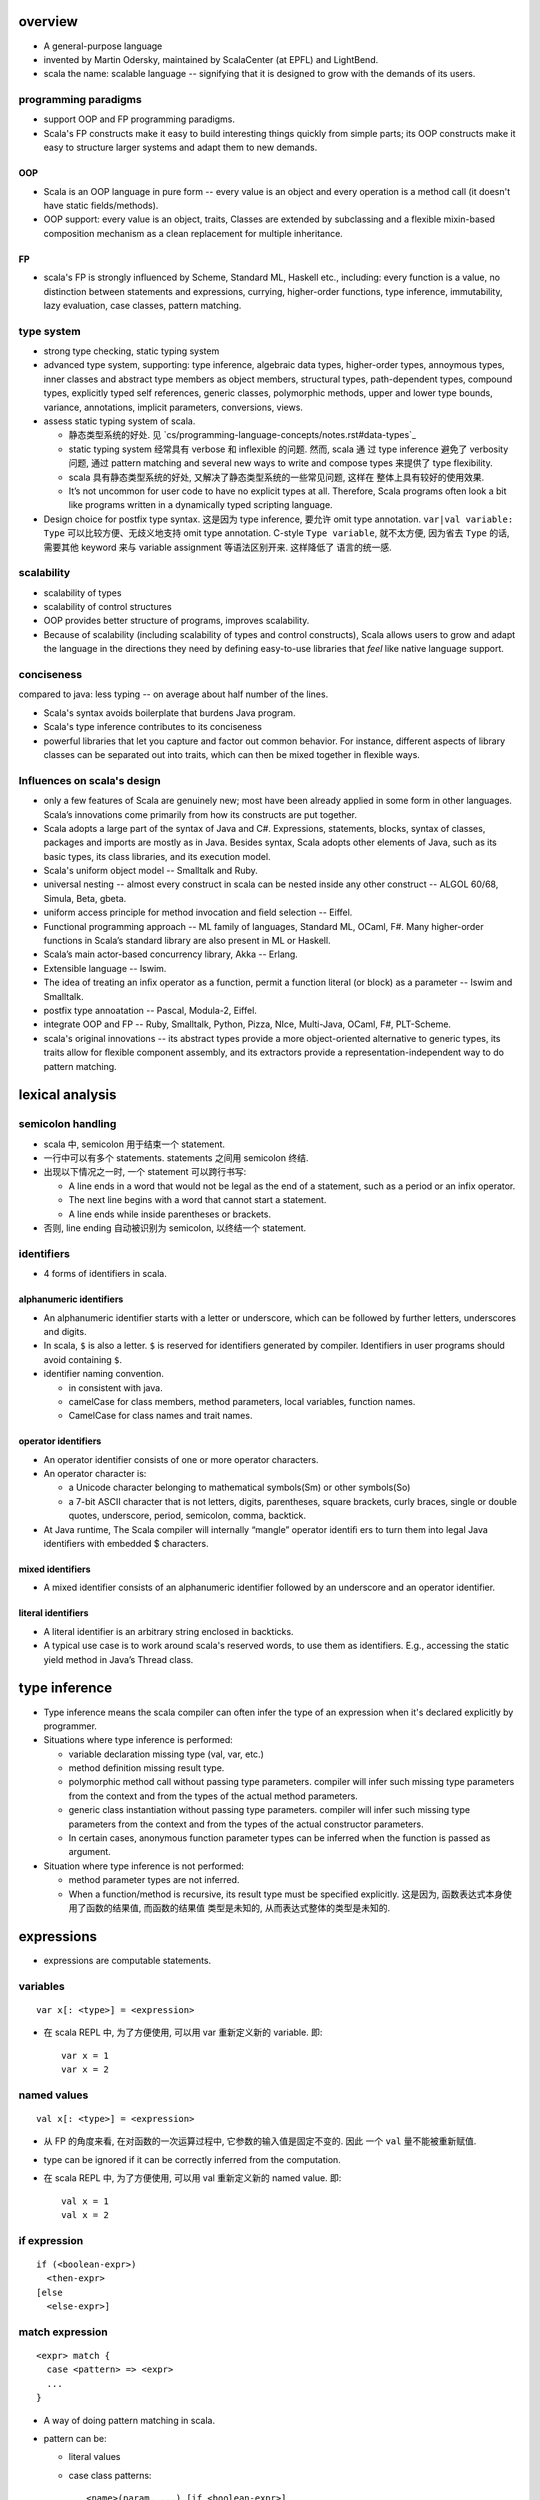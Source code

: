 overview
========
- A general-purpose language

- invented by Martin Odersky, maintained by ScalaCenter (at EPFL) and
  LightBend.

- scala the name: scalable language -- signifying that it is designed to grow
  with the demands of its users.

programming paradigms
---------------------
- support OOP and FP programming paradigms.

- Scala's FP constructs make it easy to build interesting things quickly from
  simple parts; its OOP constructs make it easy to structure larger systems
  and adapt them to new demands.

OOP
^^^
- Scala is an OOP language in pure form -- every value is an object and every
  operation is a method call (it doesn't have static fields/methods).

- OOP support: every value is an object, traits, Classes are extended by
  subclassing and a flexible mixin-based composition mechanism as a clean
  replacement for multiple inheritance.

FP
^^
- scala's FP is strongly influenced by Scheme, Standard ML, Haskell etc.,
  including: every function is a value, no distinction between statements and
  expressions, currying, higher-order functions, type inference, immutability,
  lazy evaluation, case classes, pattern matching.

type system
-----------
- strong type checking, static typing system

- advanced type system, supporting: type inference, algebraic data types,
  higher-order types, annoymous types, inner classes and abstract type members
  as object members, structural types, path-dependent types, compound types,
  explicitly typed self references, generic classes, polymorphic methods, upper
  and lower type bounds, variance, annotations, implicit parameters,
  conversions, views.

- assess static typing system of scala.

  * 静态类型系统的好处. 见 `cs/programming-language-concepts/notes.rst#data-types`_

  * static typing system 经常具有 verbose 和 inflexible 的问题. 然而, scala 通
    过 type inference 避免了 verbosity 问题, 通过 pattern matching and several
    new ways to write and compose types 来提供了 type flexibility.

  * scala 具有静态类型系统的好处, 又解决了静态类型系统的一些常见问题, 这样在
    整体上具有较好的使用效果.

  * It’s not uncommon for user code to have no explicit types at all.
    Therefore, Scala programs often look a bit like programs written in a
    dynamically typed scripting language.

- Design choice for postfix type syntax. 这是因为 type inference, 要允许 omit
  type annotation. ``var|val variable: Type`` 可以比较方便、无歧义地支持 omit
  type annotation. C-style ``Type variable``, 就不太方便, 因为省去 ``Type``
  的话, 需要其他 keyword 来与 variable assignment 等语法区别开来. 这样降低了
  语言的统一感.

scalability
-----------
- scalability of types

- scalability of control structures

- OOP provides better structure of programs, improves scalability.

- Because of scalability (including scalability of types and control
  constructs), Scala allows users to grow and adapt the language in the
  directions they need by defining easy-to-use libraries that *feel* like
  native language support.

conciseness
-----------
compared to java: less typing -- on average about half number of the lines.

- Scala's syntax avoids boilerplate that burdens Java program.

- Scala's type inference contributes to its conciseness

- powerful libraries that let you capture and factor out common behavior. For
  instance, different aspects of library classes can be separated out into
  traits, which can then be mixed together in ﬂexible ways.

Influences on scala's design
----------------------------
- only a few features of Scala are genuinely new; most have been already
  applied in some form in other languages. Scala’s innovations come primarily
  from how its constructs are put together.

- Scala adopts a large part of the syntax of Java and C#. Expressions,
  statements, blocks, syntax of classes, packages and imports are mostly as in
  Java. Besides syntax, Scala adopts other elements of Java, such as its basic
  types, its class libraries, and its execution model.

- Scala's uniform object model -- Smalltalk and Ruby.

- universal nesting -- almost every construct in scala can be nested inside
  any other construct -- ALGOL 60/68, Simula, Beta, gbeta.

- uniform access principle for method invocation and ﬁeld selection -- Eiffel.

- Functional programming approach -- ML family of languages, Standard ML,
  OCaml, F#. Many higher-order functions in Scala’s standard library are also
  present in ML or Haskell.

- Scala’s main actor-based concurrency library, Akka -- Erlang.

- Extensible language -- Iswim.

- The idea of treating an inﬁx operator as a function, permit a function
  literal (or block) as a parameter -- Iswim and Smalltalk.

- postfix type annoatation -- Pascal, Modula-2, Eiffel.

- integrate OOP and FP -- Ruby, Smalltalk, Python, Pizza, NIce, Multi-Java,
  OCaml, F#, PLT-Scheme.

- scala's original innovations -- its abstract types provide a more
  object-oriented alternative to generic types, its traits allow for ﬂexible
  component assembly, and its extractors provide a representation-independent
  way to do pattern matching.

lexical analysis
================
semicolon handling
------------------
- scala 中, semicolon 用于结束一个 statement.

- 一行中可以有多个 statements. statements 之间用 semicolon 终结.

- 出现以下情况之一时, 一个 statement 可以跨行书写:

  * A line ends in a word that would not be legal as the end of a statement,
    such as a period or an infix operator.

  * The next line begins with a word that cannot start a statement.

  * A line ends while inside parentheses or brackets.

- 否则, line ending 自动被识别为 semicolon, 以终结一个 statement.

identifiers
-----------
- 4 forms of identifiers in scala.

alphanumeric identifiers
^^^^^^^^^^^^^^^^^^^^^^^^
- An alphanumeric identifier starts with a letter or underscore, which can be
  followed by further letters, underscores and digits.

- In scala, ``$`` is also a letter. ``$`` is reserved for identifiers generated
  by compiler. Identifiers in user programs should avoid containing ``$``.

- identifier naming convention.

  * in consistent with java.

  * camelCase for class members, method parameters, local variables, function
    names.
    
  * CamelCase for class names and trait names.

operator identifiers
^^^^^^^^^^^^^^^^^^^^
- An operator identifier consists of one or more operator characters.

- An operator character is:
 
  * a Unicode character belonging to mathematical symbols(Sm) or other
    symbols(So) 

  * a 7-bit ASCII character that is not letters, digits, parentheses, square
    brackets, curly braces, single or double quotes, underscore, period,
    semicolon, comma, backtick.

- At Java runtime, The Scala compiler will internally “mangle” operator identiﬁ
  ers to turn them into legal Java identiﬁers with embedded $ characters.

mixed identifiers
^^^^^^^^^^^^^^^^^
- A mixed identifier consists of an alphanumeric identifier followed by an
  underscore and an operator identifier.

literal identifiers
^^^^^^^^^^^^^^^^^^^
- A literal identifier is an arbitrary string enclosed in backticks.

- A typical use case is to work around scala's reserved words, to use them as
  identifiers. E.g., accessing the static yield method in Java’s Thread class.

type inference
==============
- Type inference means the scala compiler can often infer the type of an
  expression when it's declared explicitly by programmer.

- Situations where type inference is performed:

  * variable declaration missing type (val, var, etc.)

  * method definition missing result type.

  * polymorphic method call without passing type parameters. compiler will
    infer such missing type parameters from the context and from the types of
    the actual method parameters.

  * generic class instantiation without passing type parameters. compiler will
    infer such missing type parameters from the context and from the types of
    the actual constructor parameters.

  * In certain cases, anonymous function parameter types can be inferred when
    the function is passed as argument.

- Situation where type inference is not performed:

  * method parameter types are not inferred.

  * When a function/method is recursive, its result type must be specified
    explicitly. 这是因为, 函数表达式本身使用了函数的结果值, 而函数的结果值
    类型是未知的, 从而表达式整体的类型是未知的.

expressions
===========
- expressions are computable statements.

variables
---------
::

  var x[: <type>] = <expression>

- 在 scala REPL 中, 为了方便使用, 可以用 var 重新定义新的 variable. 即::

    var x = 1
    var x = 2

named values
------------
::

  val x[: <type>] = <expression>

- 从 FP 的角度来看, 在对函数的一次运算过程中, 它参数的输入值是固定不变的. 因此
  一个 ``val`` 量不能被重新赋值.

- type can be ignored if it can be correctly inferred from the computation.

- 在 scala REPL 中, 为了方便使用, 可以用 val 重新定义新的 named value. 即::

    val x = 1
    val x = 2

if expression
-------------
::

  if (<boolean-expr>)
    <then-expr>
  [else
    <else-expr>]

match expression
----------------
::

  <expr> match {
    case <pattern> => <expr>
    ...
  }

- A way of doing pattern matching in scala.

- pattern can be:

  * literal values

  * case class patterns::

      <name>(param, ...) [if <boolean-expr>]

    - case class 匹配后, 相应位置的值赋值给 pattern 中相应位置的参数.
      
    - 支持 ``_`` 作为参数名来忽略相应位置的值.
      
    - Optional ``if`` 部分是 pattern guards.

  * 任意 object constructor call, 当该 object 具有 ``unapply()`` method 时.

  * 任意变量作为 pattern 时是 catchall pattern, 包括 ``_``.

  * 任意变量后可加 ``: <type>`` 类型限制, 只有类型匹配时才匹配 pattern. This is
    useful when the case needs to call a method on the pattern. It is also a
    convention to use the first letter of the type as the case identifier.

for comprehensions
------------------
::

  for (enumerators) <expression>

- enumerators refers to a semicolon-separated list of enumerators. An
  enumerator is either a generator which introduces new named values, or it is
  a filter.::

    enumerators := enumerator[; enumerator]...
    enumerator := <val> <- <expr> [if <boolean-expr>]

- ``<val>`` used in for comprehension is locally defined in expression's scope.
  注意在 enumerator 中, 定义的量实为 named value ``val``. 在每次循环中定义一个
  新的 ``<val>`` 量, 赋予新的值. 在 ``expression`` 中, 不能修改 ``<val>`` 的值.

- For comprehension generates a List.

- 当 ``enumerators`` 中由 semicolon 分隔多个 generator 时, 相当于多层嵌套的
  for loop::

    val x = for (i <- List(1,2,3); j <- List(4,5,6)) yield (i, j)
    // equals to pseudo-code
    for (i <- List(1, 2, 3))
      for (j <- List(4, 5, 6))
        ...

- ``yield`` expression can be omitted in a for comprehension. In that case,
  comprehension will result in Unit.

- ``(arg <- args)`` 形式, 可以读为 "for arg in args".

while expression
----------------
::

  while (<boolean-expr>)
    <expr>

- work like a normal while statement in imperative languages.

equality checking
-----------------
content equality
^^^^^^^^^^^^^^^^
- In scala, ``==``, ``!=`` operators apply to all objects. 这是因为所有类型都是
  实现这些方法.

- ``==``, ``!=`` have been carefully crafted so that it tests content equality
  rather than referential equality. Content equality checks are actually
  implemented by ``.equals()`` method of each specific type.

- ``==``, ``!=`` 已经做了 null check, 用户不需要再 prepend 一个 null check.

- ``==``, ``!=`` operator 的这种 content equality 检测机制是由各个类型的 ``==``
  ``!=``, ``.equals()`` 等方法来具体实现的. 这需要各个类型去配合实现.

referential equality
^^^^^^^^^^^^^^^^^^^^
- implemented by ``AnyRef.eq()`` method.

blocks
======
::

  { ... }

- A block is a multi-line expression, including one or more expressions and
  declarations. Another definition: A block is an encapsulation construct
  for which you can only see side effects and a result value.

- The result of the last expression in the block is the result of the overall
  block.

- blocks are commonly used as the expression of function/method body, for
  expressions, while expressions, etc.

- Note that the curly braces surrounding a class or object definition do not
  form a block, but a template (for class instances), because fields and
  methods may be visible from the outside.

functions
=========
- Functions are expressions that take parameters.

function literal -- anonymous function -- lambda expression
------------------------------------------------------------
::

  (<param>, ...) => <expression>

- On the left of => is a list of parameters. On the right is an expression
  involving the parameters.

- lambda expression 的定义可以通过 ``_`` placeholder 来简化. 此时只需在
  expression 中需要参数化的位置用 ``_`` 来代替即可.

- Because in scala function is a first-class entity, they have literals just
  like does any other standard data types. This is function literals.

partial application -- currying
-------------------------------
- 使用 ``_`` placeholder 参数化的方式是构建 partial application (currying) 的一
  种方式. 如果转化成 ``=>`` 的完整形式, 就会发现这样本质上不过是定义了一个
  function wrapper, 固化了部分参数而已.

- ``f _`` 是另一种构建 partial application 的方式.

methods
=======
method definition
-----------------
::

  def <name>[([implicit] <param>, ...)[([implicit] <param>, ...)]...][: <type>] = <expression>

- Methods are defined with the ``def`` keyword. ``def`` is followed by a name,
  parameter lists, a result type, and a body.

- A method can take 0 to many parameter lists.

- Scala allows nested method definition.

parameter definition syntax
^^^^^^^^^^^^^^^^^^^^^^^^^^^
- 对于每个 parameter, 必须有 type annotation. scala 不会 infer 函数和方法参数的
  类型.

- a parameter can be defined as pass-by-value parameter (default) or
  pass-by-name parameter. (two different parameter-passing methods.)

- pass-by-value parameter::

    <var-name>: <type> [= <default>]

  * pass-by-value parameters are ``val``'s. 也就是说, 在函数体中不可变. 这才符
    合 FP 思路.

- pass-by-name parameter::

    <var-name>: => <type> [= <default>]

  * 注意 ``=> <type>`` 的意义: 这相当于是声明一个函数类型 -- 该函数不接收任何
    参数, 返回一个 ``<type>`` 类型的值. 这也就是 pass-by-name 下, 对参数表达式
    的要求. 从这点来看, ``=> <type>`` 并不是特殊的语法, 与 pass-by-value 的类型
    声明是统一的.

  * pass-by-name parameter 接收一个任意结构, 只要求其返回值与声明的类型一致.

  * pass-by-name parameters have the advantage that they are not evaluated if
    they are not used in the function body. This can be desirable for example
    when the parameter's value involves computationally intensive or
    long-running procedures.
    
    On the other hand, pass-by-value parameters have the advantage that they
    are evaluated only once.

  * pass-by-name parameter 的一个很好的用例是 Boolean type 上 ``&&`` ``||``
    方法的 short-circuit 定义.

- a parameter can have default value, which makes it optional at call site.
  Both pass-by-value and pass-by-name parameters can have default values.

  * Unlike python, in scala a parameter with default value can be followed by
    parameters without default values.
    
    Naturally, if the former parameters are omitted in method call, the latter
    parameters must be bound by keyword argument form.

  * Where you might do overloaded methods in Java, you can use methods with
    optional parameters to achieve the same effect.

  * Default parameters in Scala are not optional when called from Java code.

method body
-----------
- 注意到, 在语法上, method body 相当于是通过 ``=`` 赋值给 method name. 从 FP 角
  度来看, a function/method defines an expression that results in a value. 这
  类似于数学上 ``f(x) = expr`` 的定义形式.

- 函数体表达式可以是单个表达式, 或者 complex expressions wrapped by curly
  braces.

method result type and value
----------------------------
- 从 FP 角度看, 函数、方法映射输入值至输出值, 输出的类型称为 result type, 应避
  免使用 stateful statement 性质的 return type 这种术语. (函数生成一个值, 即称
  为 a function results in a value.)

- 从 FP 角度看, 我们说函数的结果值, 而不说函数的返回值. 函数体就是一个表达式,
  它可能由多个更小的表达式构成. 函数的结果值即最后一个表达式的值.

- Scala 函数中, ``return`` statement 一般情况下是多余的, 不必要的, 把函数体看作
  表达式即可. 这有助于将函数逻辑设计得更为精炼 (compact), to factor larger
  methods into multiple smaller ones.

  而另一方面, 也应记得具体情况具体分析, 若在一些情况下, return 是合适的, 则应使
  用.

method call
-----------
- When calling a method, it can be parameterized with types and values. To
  parameterize the instance with types: specify types in square brackets; To
  parameterize the instance with values: specify values in parentheses. Type
  parameterization comes before value parameterization.

- When a method takes 0 value parameters, the parameter list can be omitted
  during method call. 这是因为, scala 的设计思路认为, ``(value, ...)`` 表示对
  method call 进行参数化, 若无需参数化, 则无需 ``(value, ...)`` 参数化部分.

- parameter binding syntax. Scala supports two parameter binding methods --
  positional arguments and keyword arguments. And they can be mixed in a single
  function call.

  * keyword argument parameter binding syntax does not work with calls to Java
    code.

implicit parameter list
-----------------------
- A method can have an implicit parameter list starting with ``implicit``
  keyword.

- If the parameters in that parameter list are not passed as usual, Scala
  will look if it can get *an implicit value of the correct type*, and if it
  can, pass it automatically.

  注意只要能找到正确类型的值, 就会被当作隐性参数值来使用.

- implicit parameter value lookup procedure:

  * Scala will first look for implicit definitions and implicit parameters that
    can be accessed directly (without a prefix) at the point the method with
    the implicit parameter block is called.

  * Then it looks for members marked implicit in all the companion objects
    associated with the implicit candidate type.

- implicit value definition:

  * prefix normal instance member definition with ``implicit`` keyword.

polymorphic methods
-------------------
::

  def method[<type-param>, ...](param, ...)

- Methods can take type parameters, which are enclosed in square brackets,
  similar to generic types.

- When calling a type-parametrized method, concrete types can be provided to
  make confinement. Type parameter isn't needed necessarily. The compiler can
  often infer it based on context or on the types of the value arguments.

methods in operator form
------------------------
- Scala doesn't technically have operators in the traditional sense. Operators
  are just normal method calls in prefix/infix/suffix forms. Therefore, There's
  technically no operator overloading.

- Any method can be used in operator form.

  * 当 method 接收 1 个参数时, 可作为 infix operator 使用, 以参数为 right
    operand 即可.

  * 当 method 接收多个参数时, 可作为 infix operator 使用, 必须将这些参数放在
    parenthenses 中, 整体作为右参数.

  * 当 method 名为 ``unary_<ident>``, 不接受任何参数, 且 ``ident`` 只包含
    ``+-!~`` 字符时, ``<ident>`` 可作为 prefix operator 使用. 注意 ident 包含这
    4 个字符即可, 可以任意排列组合. 若 ident 包含其他任何字符, 都只能作为一般
    方法使用或 postfix operator 使用, 不能作为 prefix operator.

  * 当 method 不接受任何参数时, 均可作为 postfix operator 使用. 使用方式可以是
    以下 4 种::

      obj.m()
      obj.m
      obj m()
      obj m

    The convention is that you include parentheses if the method has side
    effects, but you can leave them off if the method has no side effects.

- operator precedence: operator precedence is evaluated based on the priority
  of its first character (from highest to lowest)::

    (all other special characters)
    * / %
    + -
    :
    = !
    < >
    &
    ^
    |
    (all letters)
    (all assignment operators)

  * operators on the same line have the same precedence.

  * assignment operators 指的是 operator that ends in an ``=`` character, and
    the operator is not one of the ``<=, >=, ==, !=``, i.e., ``=, +=, -=, *=,
    /=`` etc. 这些 operator 具有最低的优先级, 且与 ``=`` 的优先级相同.

- operator associativity.

  * any operator that ends in a ``:`` is invoked on its right operand, passing
    the left operand as argument.

  * operator that ends in any other character is invoked on its left operand,
    passing the right operand as argument.

  * No matter what associativity an operator has, its operands are always
    evaluated left to right. 对于一个 right-associative 的算符, 这等价于以下特
    殊操作步骤::

      a op: b
      // equivalent to
      { val x = a; b.op:(x) }

- it is good style to use parentheses to clarify what operators are operating
  upon what expressions.

classes
=======
normal class
------------
::

  class <name>[(<param>, ...)][ {
    // body
  }]

- Class parameter list.

  * ``(...)`` list in class signature is the class parameter list. 这些参数在
    整个 class body 的 scope 中都是可见的. 各个 method 都可以访问这些参数. 若
    class parameter list 仅出现在 primary constructor body 中时, 无需在实例中
    保存初始化时传入的参数值; 否则, 需要在实例中保存这些参数值, 以供 methods
    调用. 注意这些保存的初始化参数值不属于 instance members.

- primary constructor.

  * the primary constructor is built with: 1) class parameter list as
    constructor parameters; 2) Any code in class body as constructor body that
    isn't a field or method definition.

  * When the class parameter list is not specified, the primary constructor
    accepts no actual parameters.

  * Only primary constructor can invoke a superclass constructor.

- auxiliary constructor.

  * auxiliary constructor is defined as following::

      def this([param]...) = ...

  * auxiliary constructor does NOT have result type annotation.

  * every auxiliary constructor must invoke another constructor of the same
    class as its ﬁrst action. The invoked constructor is either the primary
    constructor, or another auxiliary constructor that comes textually before
    the calling constructor.
    
    Therefore, every constructor invocation will end up eventually calling the
    primary constructor of the class. The primary constructor is thus the
    single point of entry of a class.

  * 如果想要在调用另一个 constructor 之前进行任意的操作, 则不能创建一个
    auxiliary constructor 来实现, 而是应该在 companion object 中创建一个
    factory method.

- members' external accessibility.

  * member's default access level: public.

  * members can be made private with ``private`` access modifier.

- The part between curly braces is the template for class intances, it's not a
  block expression. If a class doesn't need a body template, curly braces are
  not necessary.

- inheritance.

  * A class can inherit only one base class with ``extends`` keyword.

  * A class can be composed with multiple trait mixins with ``with`` keyword.

  * The mixin traits and base class can have the same superclass.

- The simplest class definition::

    class <name>

- class instantiation.
  
  * instantiate a class with ``new``.

  * When instantiating an instance, it can be parameterized with types and
    values. To parameterize the instance with types: specify types in square
    brackets; To parameterize the instance with values: specify values in
    parentheses. Type parameterization comes before value parameterization.

- method overriding. To override a parent class's method, prefix ``override``
  modifier to method definition.

- method overloading. In a class definition, there can be multiple methods of
  the same name, each consisting of a different signatures.
  
  During a method call, the compiler picks the version of an overloaded method
  that best matches the static types of the arguments. When the compiler can
  not determine an unique best match, an ambiguous reference error is raised.

- getter/setter syntax.

  * getter: a parameterless method whose name is property name to get and whose
    body results in a value.::

      def property = <expression>

  * setter: a method whose name is ``<property>_=`` and that takes a value to
    set.::

      def property_=(value) = <expression>

    注意 ``_=`` suffix 代表这是 setter method.

- self references. keyword ``this`` refers to the object instance on which the
  currently executing method was invoked, or if used in a constructor, the
  object instance being constructed.

- name resolution order inside class.

  * instance members.

case classes
------------
::

  case class <name>(<param>, ...)

- member accessibility.

  * constructor parameters are public and immutable (``val``) by default.

  * It's possible to make members mutable by ``var``, but it's discouraged.

- comparison.

  * Case classes are compared by structure and not by reference.

- instantiation.
  
  * Case classes can be instantiated with or without ``new`` keyword. This is
    because case classes have an apply method by default which takes care of
    object construction.

- A minimal case class::

    case class A()

- Tuple 与 case class 之间的选择.
 
  * Case class 的意义在于属性可由名称获取. The names can improve the
    readability of some kinds of code.

  * Tuple 可用于 easy unpacking and pattern matching.

- Case classes are good for modeling immutable data.

instance methods
^^^^^^^^^^^^^^^^
- ``copy()``. create a shallow copy of this instance.

singleton objects
-----------------
::

  object <name> {
    // definitions
  }

- ``object`` keyword defines a singleton object of ``<name>``.
  
- singleton object 的类型是一个由编译器生成的 internal synthetic class, 名为
  ``<name>$``. 在 ``object`` 语法中可以像普通 ``class`` definition 语法一样地
  extends superclass, mix in traits etc. 这实际上就是在对这个 ``<name>$`` 类型
  操作. 而 singleton object ``<name>`` 是这个类型的唯一实例.

- ``object`` definition 不能定义 constructor signature. 因为是自动实例化的.

- The singleton object is created lazily when it's first time referenced.

- As a top-level value, an object is a singleton.  As a member of an enclosing
  class or as a local value, it behaves exactly like a lazy val.

standalone object
^^^^^^^^^^^^^^^^^
- A singleton object that doesn't have a companion class is a standalone
  object.

- Usage.

  * collecting utility methods.

  * defining entrypoint to a program.

companion object and companion class
^^^^^^^^^^^^^^^^^^^^^^^^^^^^^^^^^^^^
- When a class and a singleton object with the same name as the class are
  defined in the same source file, the object is the class's companion object,
  and the class is the object's companion class.

- Note that for a class and singleton object to be each other's companion, both
  must be defined in the same file.
  
  To define companions in the REPL, either define them on the same line or
  enter :paste mode.

- A companion class or object can access the private members of its companion.

- 在 companion class 中一般会去 import companion object 中的所有成员至 class
  namespace 下.::

    case class Circle(radius: Double) {
        import Circle._
        def area: Double = calculateArea(radius)
    }

    object Circle {
        private def calculateArea(radius: Double): Double = Pi * pow(radius, 2)
    }

- Usage.

  * Use a companion object for methods and values which are not specific to
    instances of the companion class. 这类似于其他 OOP 语言中的静态成员 (包含
    静态数据和静态方法).


extractor objects
^^^^^^^^^^^^^^^^^
- An extractor object is an object with an ``unapply()`` or ``unapplySeq()``
  method.

- ``unapply()`` takes an object and tries to give back the arguments.
  The result value of ``unapply()`` method:

  * If it is just a test, result in a ``Boolean``. E.g., ``case even()``.

  * If it generates a single sub-value of type ``T``, result in an
    ``Option[T]``.

  * If you want to generate several sub-values ``T1,...,Tn``, group them in an
    optional tuple ``Option[(T1,...,Tn)]``.

- ``unapplySeq()`` takes an object and tries to give back the arguments, useful
  when the number of values to extract isn’t fixed and we would like to
  generate an arbitrary number of arguments.

  * Result in an ``Option[Seq[T]]``. e.g., ``case List(x, y, z)``.

- Usage:

  * pattern matching.

  * partial function.

traits
------
::

  trait <name> {
    // definitions
  }

- Traits are used to share interfaces and fields between classes. They are like
  interfaces in Java but have more features.

- Traits are types containing certain fields and methods. Multiple traits can
  be combined.  Traits can also be defined as generic types.

- Trait/Class can extend traits with the ``extends`` keyword and implement
  abstract methods or override the default implementation with the ``override``
  keyword.

- mixin composition. Class/trait can be composed by traits as mixins, with
  ``with`` keyword. Traits and mixin composition avoids the diamond inheritance
  problems of multiple inheritance. When a trait is being mixed into a class or
  trait, it's called a mixin.

- A trait is abstract, it can not take any value parameters, i.e., can not be
  instantiated.

- A trait may take type parameters, in that case, ``trait[type]`` is a type,
  and ``trait`` is the trait of ``trait[type]`` type.

- Abstract methods of traits can have default implementations.

sealed clases
-------------
- Traits and classes can be marked sealed which means all subtypes must be
  declared in the same file. This assures that all subtypes are known (So that
  the definitions are sealed).

- Sealed classes are useful for pattern matching, because when left operand of
  ``match`` expression is confined as the base class of sealed classes, the
  ``match`` expression does not need a catch-all case.

generic classes
---------------
- defining generic class: Generic classes take a type parameter within square
  brackets.

- Use generic class: Generic class name followed by a concrete type in the
  square brackets.

variance
^^^^^^^^
- Scala supports variance annotations of type parameters of generic classes.

- All three variances are defined: covariant, contravariant and invariant.

- generic classes are invariant by default.

- Syntax to annotate variances of generic class::

    class Foo[A]  // invariant
    class Foo[+A] // covariant
    class Foo[-A] // contravariant

type bounds
-----------
- Type parameters and abstract type members may be constrained by a type bound.

- Upper type bound::

    T <: A

  T must be a subtype of A.

- Lower type bound::

    T >: A

  T must be a supertype of A.

- 对于 lower type bound ``T >: A``, 常用于以下场景: generic type is covariant
  on type parameter, and at least one of the generic type's method's signature
  takes a value of parametrized type. 此时, 常见的类型声明效果是: A will be the
  type parameter of the generic class and B will be the type paramter of the
  method.

  例如, 理解以下单向链表的实现::

    trait Node[+B] {
      def prepend[U >: B](elem: U): Node[U]
    }

    case class ListNode[+B](h: B, t: Node[B]) extends Node[B] {
      def prepend[U >: B](elem: U): ListNode[U] = ListNode(elem, this)
      def head: B = h
      def tail: Node[B] = t
    }

    case class NilNode[+B]() extends Node[B] {
      def prepend[U >: B](elem: U): ListNode[U] = ListNode(elem, this)
    }

  对该实现的解释:

  * 由于 +B, Node, ListNode, NilNode 三个泛型都对 B 是协变的. 即对于 subtype C
    of B, Node[C] is subtype of Node[B].

  * Node[C] 若要是 Node[B] 的子类, 则要求可以用 Node[C] 的实例替换所有 Node[B]
    实例使用的情况 (principle of substitution). 由于 Node[B].prepend 应该可以接
    收所有 B 的子类, Node[C].prepend 也必须能接收所有 B 的子类. 所以要求
    prepend 允许的参数类型以 B 为下限, 即 ``U >: B``.

  * 注意 ``U >: B`` 意味着接收所有 B 的父类直到 ``Any`` type. 这是合理的, 因为
    Node[Any].prepend 接收所有类型实例, Node[B].prepend 也要这样.

  * ListNode 和 NilNode 是 Node 的子类泛型. 对于 subtype C of B, 至少有以下关系
    成立:

              Node[B]
              /    \
             /      \
      ListNode[B]  Node[C]
             \      /
              \    /
            ListNode[C]

  * 使用测试::

      trait Bird
      case class AfricanSwallow() extends Bird
      case class EuropeanSwallow() extends Bird

      val africanSwallowList= ListNode[AfricanSwallow](AfricanSwallow(), NilNode())
      val birdList: Node[Bird] = africanSwallowList
      birdList.prepend(new EuropeanSwallow)

    注意到, birdList.prepend 调用的是 (via dynamic dispatch)
    ListNode[AfricanSwallow].prepend. 后者接收所有 Bird 类型实例 (事实上任意类
    型实例, 包括 1, 2.3, "sef", etc.).


inner classes
-------------
- A inner class is an instance member defined inside another class.

- Inner classes are path-depedent types. They are instance members rather than
  class members, and bound to the instances of the outer class. Each outer
  class's instance has distinct inner class, which makes it path-dependent.

- 对于 outer class ``Outer`` 的不同 instance ``x, y`` 中, inner class ``Inner``
  是不同的类型, 即 ``x.Inner`` 与 ``y.Inner`` 是不同的类型, 但是它们都是同一个
  class 级别的 inner class ``Outer#Inner`` 的子类.

abstract type members
---------------------
- abstract types (traits, abstract classes, etc.) can have abstract type
  members.

- Subclass can redefine abstract type members, e.g., to add constraints to it.
  The concrete subclass must have all abstract type members defined.

- Traits or classes with abstract type members are often used in combination
  with anonymous class instantiations. 

- In some cases, it's possible to turn abstract type members into type
  parameters of classes and vice versa.

compound types
--------------
::

  A with B with C

- A compound type is a mixin of several types (classes and traits).

- A compound type can be used in:
 
  * type declaration.

  * type definition along with class inheritance.

self-types
----------
::

  identifier: otherTrait1 with otherTrait2 ... =>

- Self-types are a way to declare that a trait must be mixed into another
  trait, even though it doesn’t directly extend it. 

- Cake pattern. dependency injection.

special methods
---------------
- ``apply()``. 对任意实例的 call ``()`` syntax 会转换成对实例的 ``apply()``
  方法的调用.

- ``update()``. 对任意实例的 call ``()`` syntax 赋值的操作会转换成对实例的
  ``update()`` 方法的调用.

implicit conversions
====================

annotations
===========
- Annotations associate meta-information with definitions.

- An annotation clause applies to the first definition or declaration following
  it. More than one annotation clause may precede a definition and declaration.
  The order in which these clauses are given does not matter.

builtin annotations
-------------------
- ``@deprecated``

- ``@tailrec``

- ``@inline``

package and import
==================
terms
-----
- simple name. A class's simple name is its defining name -- its identifier.

- full name. A class's full name is its package path plus its simple name.

packages
--------
- Packages partition the global namespace and provide a mechanism for
  information hiding.

- Packages are created by declaring one or more package names at the top of a
  Scala file. Each Scala file in the package could have the same package
  declaration.

- One convention is to name the package the same as the directory containing
  the Scala file. However, Scala is agnostic to file layout. 

- Package declaration can be nested.

- The package name should be all lower case.

- If the code is being developed within an organization which has a website, it
  should be the following format convention::

    <top-level-domain>.<domain-name>.<project-name>

imports
-------
- import can be used anywhere, both globally and locally.

- 一个 class/trait 的 companion object 与 class/trait 本身一同 import.

- scala 中除了可以 import 一个 package 中定义的全局的 entity 之外, 还可以
  import members from any object.

syntax
^^^^^^
- import everything from a package/object::

    import package_or_object._

- import single entity from a package/object::

    import package_or_object.entity

- import multiple entities from a package/object::

    import package_or_object.{entity1, entity2, ...}

- import entities from a package/object and rename::

    import package_or_object.{entity1 => name1, entity2 => name2, ...}

auto-imported entities
^^^^^^^^^^^^^^^^^^^^^^
The following entities are imported automatically into every scala
source file.

- entities from ``scala`` package

- entities from ``java.lang`` package

- members of ``scala.Predef`` singleton object.

package object
--------------
::

  package object <package-name> {
    ...
  }

- A package object is a special object, containing arbitrary definitions, used
  for extending the referenced package.

- Package objects can inherit Scala classes and traits like a normal object.
  Method overloading doesn’t work in package objects.

- By convention, the source code for a package object is usually put in a
  source file named ``package.scala`` under the same package.

- Each package is allowed to have one package object. Any definitions placed in
  a package object are considered members of the package itself.

compilation unit
----------------
- 一个 compilation unit 中, 可以包含任何 class, code etc.

- In general, in the case of non-scripts, it's recommended style to name files
  after the classes they contain, as is done in Java.

comments
========
- line comment: ``//``

- block comment: ``/* ... */``

scala application
=================
- To run a compiled scala application, the name of a standalone singleton
  object with a ``main`` method of following signature, must be supplied to
  runtime system.::

    def main(args: Array[String]): Unit

- The ``main`` method is the entry point of a program.

- 对于 scala script, 无需指定这个 standalone singleton object 的名字, 解释器
  会自动寻找符合的 singleton object.

tools
=====
- sbt

- scastie

- scaladex

- scala.js

- scalafiddle
